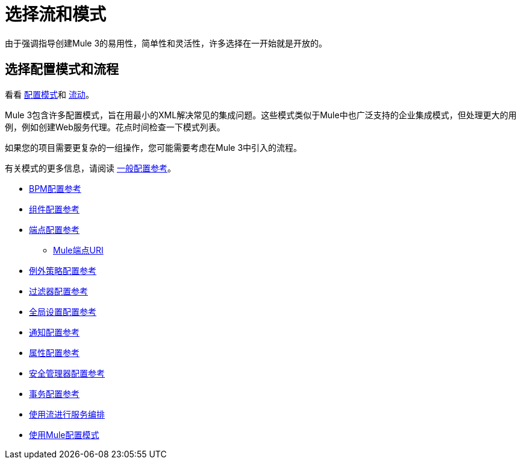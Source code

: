 = 选择流和模式
:keywords: anypoint, studio, esb, flows, patterns

由于强调指导创建Mule 3的易用性，简单性和灵活性，许多选择在一开始就是开放的。

== 选择配置模式和流程

看看 link:/mule-user-guide/v/3.5/configuration-patterns[配置模式]和 link:/mule-user-guide/v/3.6/using-flows-for-service-orchestration[流动]。

Mule 3包含许多配置模式，旨在用最小的XML解决常见的集成问题。这些模式类似于Mule中也广泛支持的企业集成模式，但处理更大的用例，例如创建Web服务代理。花点时间检查一下模式列表。

如果您的项目需要更复杂的一组操作，您可能需要考虑在Mule 3中引入的流程。

有关模式的更多信息，请阅读 link:/mule-user-guide/v/3.6/general-configuration-reference[一般配置参考]。

*  link:/mule-user-guide/v/3.7/bpm-configuration-reference[BPM配置参考]
*  link:/mule-user-guide/v/3.6/component-configuration-reference[组件配置参考]
*  link:/mule-user-guide/v/3.6/endpoint-configuration-reference[端点配置参考]
**  link:/mule-user-guide/v/3.6/mule-endpoint-uris[Mule端点URI]
*  link:/mule-user-guide/v/3.7/exception-strategy-configuration-reference[例外策略配置参考]
*  link:/mule-user-guide/v/3.6/filters-configuration-reference[过滤器配置参考]
*  link:/mule-user-guide/v/3.7/global-settings-configuration-reference[全局设置配置参考]
*  link:/mule-user-guide/v/3.6/notifications-configuration-reference[通知配置参考]
*  link:/mule-user-guide/v/3.7/properties-configuration-reference[属性配置参考]
*  link:/mule-user-guide/v/3.7/security-manager-configuration-reference[安全管理器配置参考]
*  link:/mule-user-guide/v/3.6/transactions-configuration-reference[事务配置参考]

*  link:/mule-user-guide/v/3.6/using-flows-for-service-orchestration[使用流进行服务编排]
*  link:/mule-user-guide/v/3.5/configuration-patterns[使用Mule配置模式]
